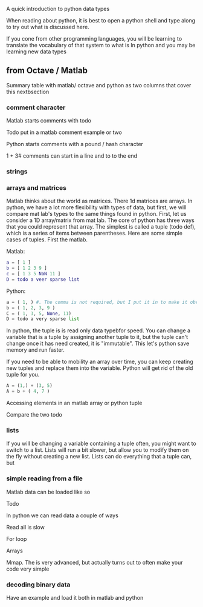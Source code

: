
A quick introduction to python data types

When reading about python, it is best to open a python shell and type along to try out what is discussed here.

If you cone from other programming languages, you will be learning to translate the vocabulary of that system to what is In python and you may be learning new data types

** from Octave / Matlab

Summary table with matlab/ octave and python as two columns that cover this nextbsection

*** comment character

Matlab starts comments with todo

Todo put in a matlab comment example or two

Python starts comments with a pound / hash character 

# this is a python comment line
1 + 3# comments can start in a line and to to the end 

*** strings

*** arrays and matrices

Matlab thinks about the world as matrices.  There 1d matrices are arrays.  In python, we have a lot more flexibility with types of data, but first, we will compare mat lab's types to the same things found in python.  First, let us consider a 1D array/matrix from mat lab. The core of python has three ways that you could represent that array.  The simplest is called a tuple (todo def), which is a series of items between parentheses.  Here are some simple cases of tuples.  First the matlab.

Matlab:
#+BEGIN_SRC matlab
a = [ 1 ]
b = [ 1 2 3 9 ]
c = [ 1 3 5 NaN 11 ]
D = todo a veer sparse list
#+END_SRC

Python:
#+BEGIN_SRC python
a = ( 1, ) #. The comma is not required, but I put it in to make it obvious this is a tuple
b = ( 1, 2, 3, 9 )
C = ( 1, 3, 5, None, 11)
D = todo a very sparse list
#+END_SRC

In python, the tuple is is read only data typebfor speed.  You can
change a variable that is a tuple by assigning another tuple to it,
but the tuple can't change once it has need created, it is
"immutable".  This let's python save memory and run faster.

If you need to be able to mobility an array over time, you can keep
creating new tuples and replace them into the variable.  Python will
get rid of the old tuple for you.

#+BEGIN_SRC python
A = (1,) + (3, 5) 
A = b + ( 4, 7 )
#+END_SRC

Accessing elements in an matlab array or python tuple

Compare the two todo

*** lists

If you will be changing a variable containing a tuple often, you might
want to switch to a list.  Lists will run a bit slower, but allow you
to modify them on the fly without creating a new list.  Lists can do
everything that a tuple can, but

*** simple reading from a file

Matlab data can be loaded like so

Todo

In python we can read data a couple of ways

Read all is slow

For loop

Arrays

Mmap.  The is very advanced, but actually turns out to often make your code very simple

*** decoding binary data

Have an example and load it both in matlab and python 


